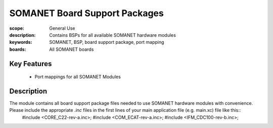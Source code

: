 SOMANET Board Support Packages
==============================

:scope: General Use
:description: Contains BSPs for all available SOMANET hardware modules
:keywords: SOMANET, BSP, board support package, port mapping
:boards: All SOMANET boards

Key Features
------------

  * Port mappings for all SOMANET Modules
 
Description
-----------

The module contains all board support package files needed to use SOMANET hardware modules with convenience. Please include the appropriate *.inc* files in the first lines of your main application file (e.g. main.xc) file like this::
      #include <CORE_C22-rev-a.inc>;
      #include <COM_ECAT-rev-a.inc>;
      #include <IFM_CDC100-rev-b.inc>;
